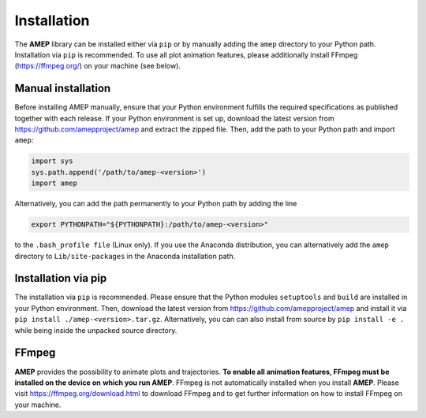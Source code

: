 ============
Installation
============

The **AMEP** library can be installed either via ``pip`` or by manually adding the 
``amep`` directory to your Python path. Installation via ``pip`` is recommended.
To use all plot animation features, please additionally install FFmpeg 
(https://ffmpeg.org/) on your machine (see below).

-------------------
Manual installation
-------------------
Before installing AMEP manually, ensure that your Python environment fulfills 
the required specifications as published together with each release.
If your Python environment is set up, download the latest version from
https://github.com/amepproject/amep and extract 
the zipped file. Then, add the path to your Python path and import ``amep``:

.. code-block:: python
   
   import sys
   sys.path.append('/path/to/amep-<version>')
   import amep

Alternatively, you can add the path permanently to your Python path by adding the line

.. code-block:: bash

   export PYTHONPATH="${PYTHONPATH}:/path/to/amep-<version>"

to the ``.bash_profile file`` (Linux only). If you use the Anaconda distribution,
you can alternatively add the ``amep`` directory to ``Lib/site-packages`` in the Anaconda installation path.

--------------------
Installation via pip
--------------------

The installation via ``pip`` is recommended.
Please ensure that the Python modules ``setuptools`` and ``build`` are installed in your Python environment.
Then, download the latest version from https://github.com/amepproject/amep and install it via ``pip install ./amep-<version>.tar.gz``.
Alternatively, you can can also install from source by ``pip install -e .`` while being inside the unpacked source directory.

------
FFmpeg
------
**AMEP** provides the possibility to animate plots and trajectories. 
**To enable all animation features, FFmpeg must be installed on the device on** 
**which you run AMEP**. FFmpeg is not automatically installed when you install 
**AMEP**. Please visit https://ffmpeg.org/download.html to download FFmpeg and 
to get further information on how to install FFmpeg on your machine.